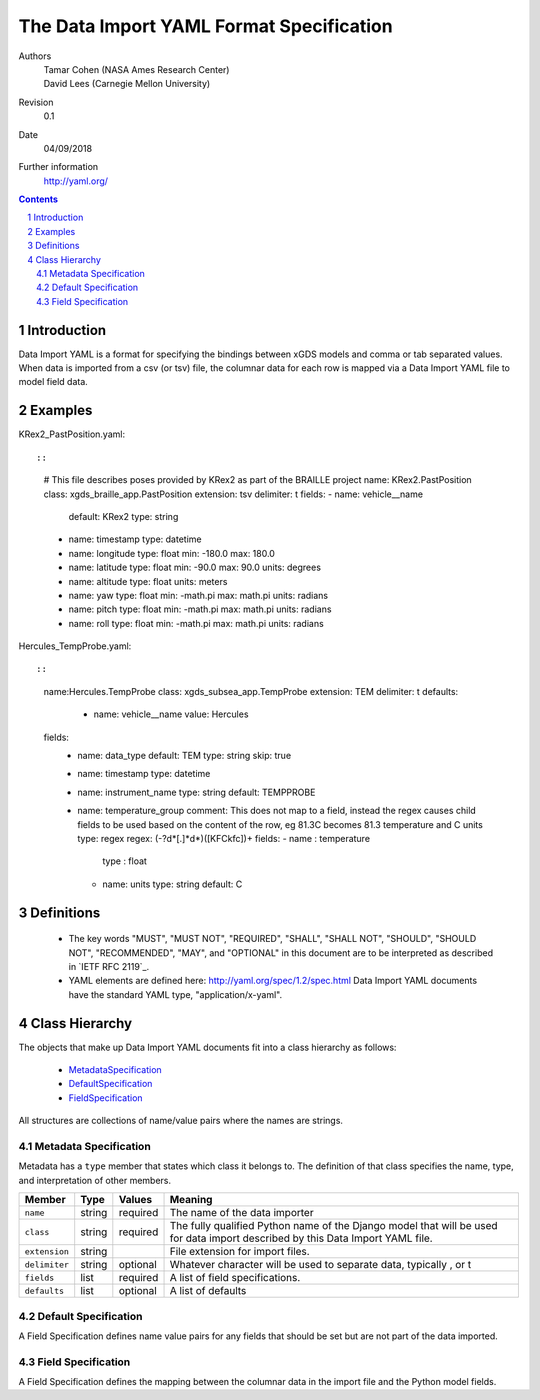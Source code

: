 
=======================================================
The Data Import YAML Format Specification
=======================================================

Authors
  | Tamar Cohen (NASA Ames Research Center)
  | David Lees (Carnegie Mellon University)

Revision
  0.1

Date
  04/09/2018


Further information
  http://yaml.org/

.. contents::
   :depth: 2

.. sectnum::

Introduction
============

Data Import YAML is a format for specifying the bindings between xGDS models and comma or tab separated values.
When data is imported from a csv (or tsv) file, the columnar data for each row is mapped via a Data Import YAML file
to model field data.


Examples
========

KRex2_PastPosition.yaml::

::

   # This file describes poses provided by KRex2 as part of the BRAILLE project
   name: KRex2.PastPosition
   class: xgds_braille_app.PastPosition
   extension: tsv
   delimiter: \t
   fields:
   - name: vehicle__name
     default: KRex2
     type: string
   - name: timestamp
     type: datetime
   - name: longitude
     type: float
     min: -180.0
     max: 180.0
   - name: latitude
     type: float
     min: -90.0
     max: 90.0
     units: degrees
   - name: altitude
     type: float
     units: meters
   - name: yaw
     type: float
     min: -math.pi
     max: math.pi
     units: radians
   - name: pitch
     type: float
     min: -math.pi
     max: math.pi
     units: radians
   - name: roll
     type: float
     min: -math.pi
     max: math.pi
     units: radians

Hercules_TempProbe.yaml::

::

   name:Hercules.TempProbe
   class: xgds_subsea_app.TempProbe
   extension: TEM
   delimiter: \t
   defaults:
    - name: vehicle__name
      value: Hercules
   fields:
    - name: data_type
      default: TEM
      type: string
      skip: true
    - name: timestamp
      type: datetime
    - name: instrument_name
      type: string
      default: TEMPPROBE
    - name: temperature_group
      comment: This does not map to a field, instead the regex causes child fields to be used based on the content of the row, eg 81.3C becomes 81.3 temperature and C units
      type: regex
      regex: (-?\d*[.]*\d*)([KFCkfc])+
      fields:
      - name : temperature
        type : float
      - name: units
        type: string
        default: C



Definitions
===========

 * The key words "MUST", "MUST NOT", "REQUIRED", "SHALL", "SHALL NOT",
   "SHOULD", "SHOULD NOT", "RECOMMENDED", "MAY", and "OPTIONAL" in this
   document are to be interpreted as described in `IETF RFC 2119`_.

 * YAML elements are defined here: http://yaml.org/spec/1.2/spec.html
   Data Import YAML documents have the standard YAML type, "application/x-yaml".


Class Hierarchy
===============

The  objects that make up Data Import YAML documents fit into a class
hierarchy as follows:

 * MetadataSpecification_

 * DefaultSpecification_

 * FieldSpecification_


All structures are collections of name/value pairs where the names
are strings.

.. _MetadataSpecification:

Metadata Specification
~~~~~~~~~~~~~~~~~~~~~~

Metadata has a ``type`` member that states which class it
belongs to. The definition of that class specifies the name, type, and
interpretation of other members.

+------------------+----------------+-----------------+------------------------------------+
|Member            |Type            |Values           |Meaning                             |
+==================+================+=================+====================================+
|``name``          |string          |required         |The name of the data importer       |
+------------------+----------------+-----------------+------------------------------------+
|``class``         |string          |required         |The fully qualified Python name of  |
|                  |                |                 |the Django model that will be used  |
|                  |                |                 |for data import described by this   |
|                  |                |                 |Data Import YAML file.              |
+------------------+----------------+-----------------+------------------------------------+
|``extension``     |string          |                 |File extension for import files.    |
+------------------+----------------+-----------------+------------------------------------+
|``delimiter``     |string          |optional         |Whatever character will be used     |
|                  |                |                 |to separate data, typically , or \t |
+------------------+----------------+-----------------+------------------------------------+
|``fields``        |list            |required         |A list of field specifications.     |
+------------------+----------------+-----------------+------------------------------------+
|``defaults``      |list            |optional         |A list of defaults                  |
+------------------+----------------+-----------------+------------------------------------+

.. _DefaultSpecification:

Default Specification
~~~~~~~~~~~~~~~~~~~

A Field Specification defines name value pairs for any fields that should be set but are not part of the data imported.

+-------------------+----------------+-----------------+------------------------------------+
|Member             |Type            |Values           |Meaning                             |
+===================+================+=================+====================================+
|``name``           |string          |required         |The exact name of the Python model  |
|                   |                |                 |field     	        	    		|
+-------------------+----------------+-----------------+------------------------------------+
|``value``          |                |                 |The value to assign to the field.   |
+-------------------+----------------+-----------------+------------------------------------+

.. _FieldSpecification:

Field Specification
~~~~~~~~~~~~~~~~~~~

A Field Specification defines the mapping between the columnar data in the import file and the Python model fields.

+-------------------+----------------+-----------------+------------------------------------+
|Member             |Type            |Values           |Meaning                             |
+===================+================+=================+====================================+
|``name``           | string         |required         |The exact name of the Python model  |
|                   |                |                 |field     	        	    		|
+-------------------+----------------+-----------------+------------------------------------+
|``type``           | string         |string           |The type   **TODO**  do we want types like this or yml types (str, bool) or python types? |
|                   |                |int              |        	        	    		|
|                   |                |float            |                                    |
|                   |                |boolean          | 									|
|                   |                |DateTime         | 									|
|                   |                |regex            | 									|
+-------------------+----------------+-----------------+------------------------------------+
|``skip``           |boolean         | false           |True if this columnar data does not |
|                   |                |                 |map to a model field.               |
+------------------+----------------+-----------------+------------------------------------+
|``default``        |                |optional         |Default value **TODO**    how is this useful at all? if the column is present it must have a value? or this is for if it is missing?  	        	    |
+-------------------+----------------+-----------------+------------------------------------+
|``min``            |                |optional         |Minimum value, inclusive            |
+-------------------+----------------+-----------------+------------------------------------+
|``max``            |                |optional         |Maximum value, inclusive            |
+-------------------+----------------+-----------------+------------------------------------+
|``units``          |string          |optional         |The expected units of measure       |
+-------------------+----------------+-----------------+------------------------------------+
|``regex``          |regex string    |optional         |Regex to use to parse the value.    |
+-------------------+----------------+-----------------+------------------------------------+
|``fields``         |list            | optional        |In the case of a regex field, this  |
|                   |                |                 |will process the regex values into  |
|                   |                |                 |the specified model fields. Note    |
|                   |                |                 |they are not nested within the model|
+-------------------+----------------+-----------------+------------------------------------+


.. _ISO 8601: http://www.w3.org/TR/NOTE-datetime

.. _Python String Formatting: http://docs.python.org/3/library/string.html#formatstrings

.. o __BEGIN_LICENSE__
.. o  Copyright (c) 2015, United States Government, as represented by the
.. o  Administrator of the National Aeronautics and Space Administration.
.. o  All rights reserved.
.. o 
.. o  The xGDS platform is licensed under the Apache License, Version 2.0
.. o  (the "License"); you may not use this file except in compliance with the License.
.. o  You may obtain a copy of the License at
.. o  http://www.apache.org/licenses/LICENSE-2.0.
.. o 
.. o  Unless required by applicable law or agreed to in writing, software distributed
.. o  under the License is distributed on an "AS IS" BASIS, WITHOUT WARRANTIES OR
.. o  CONDITIONS OF ANY KIND, either express or implied. See the License for the
.. o  specific language governing permissions and limitations under the License.
.. o __END_LICENSE__
